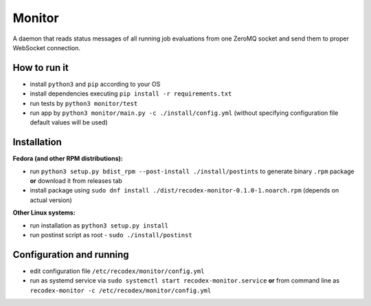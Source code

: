 Monitor
=======

.. image:: https://travis-ci.org/ReCodEx/monitor.svg?branch=master
    :target: https://travis-ci.org/ReCodEx/monitor

.. image:: http://img.shields.io/:license-mit-blue.svg
   :target: http://badges.mit-license.org

.. image:: https://img.shields.io/badge/docs-wiki-orange.svg
   :target: https://github.com/ReCodEx/GlobalWiki/wiki

.. image:: https://img.shields.io/badge/docs-latest-brightgreen.svg
   :target: http://recodex.github.io/monitor/

A daemon that reads status messages of all running job evaluations from one ZeroMQ socket and send them to proper WebSocket connection.


How to run it
-------------

- install ``python3`` and ``pip`` according to your OS
- install dependencies executing ``pip install -r requirements.txt``
- run tests by ``python3 monitor/test``
- run app by ``python3 monitor/main.py -c ./install/config.yml`` (without specifying configuration file default values will be used)


Installation
------------

**Fedora (and other RPM distributions):**

- run ``python3 setup.py bdist_rpm --post-install ./install/postints`` to generate binary ``.rpm`` package **or** download it from releases tab
- install package using ``sudo dnf install ./dist/recodex-monitor-0.1.0-1.noarch.rpm`` (depends on actual version)

**Other Linux systems:**

- run installation as ``python3 setup.py install``
- run postinst script as root -  ``sudo ./install/postinst``


Configuration and running
-------------------------

- edit configuration file ``/etc/recodex/monitor/config.yml``
- run as systemd service via ``sudo systemctl start recodex-monitor.service`` **or** from command line as ``recodex-monitor -c /etc/recodex/monitor/config.yml``

